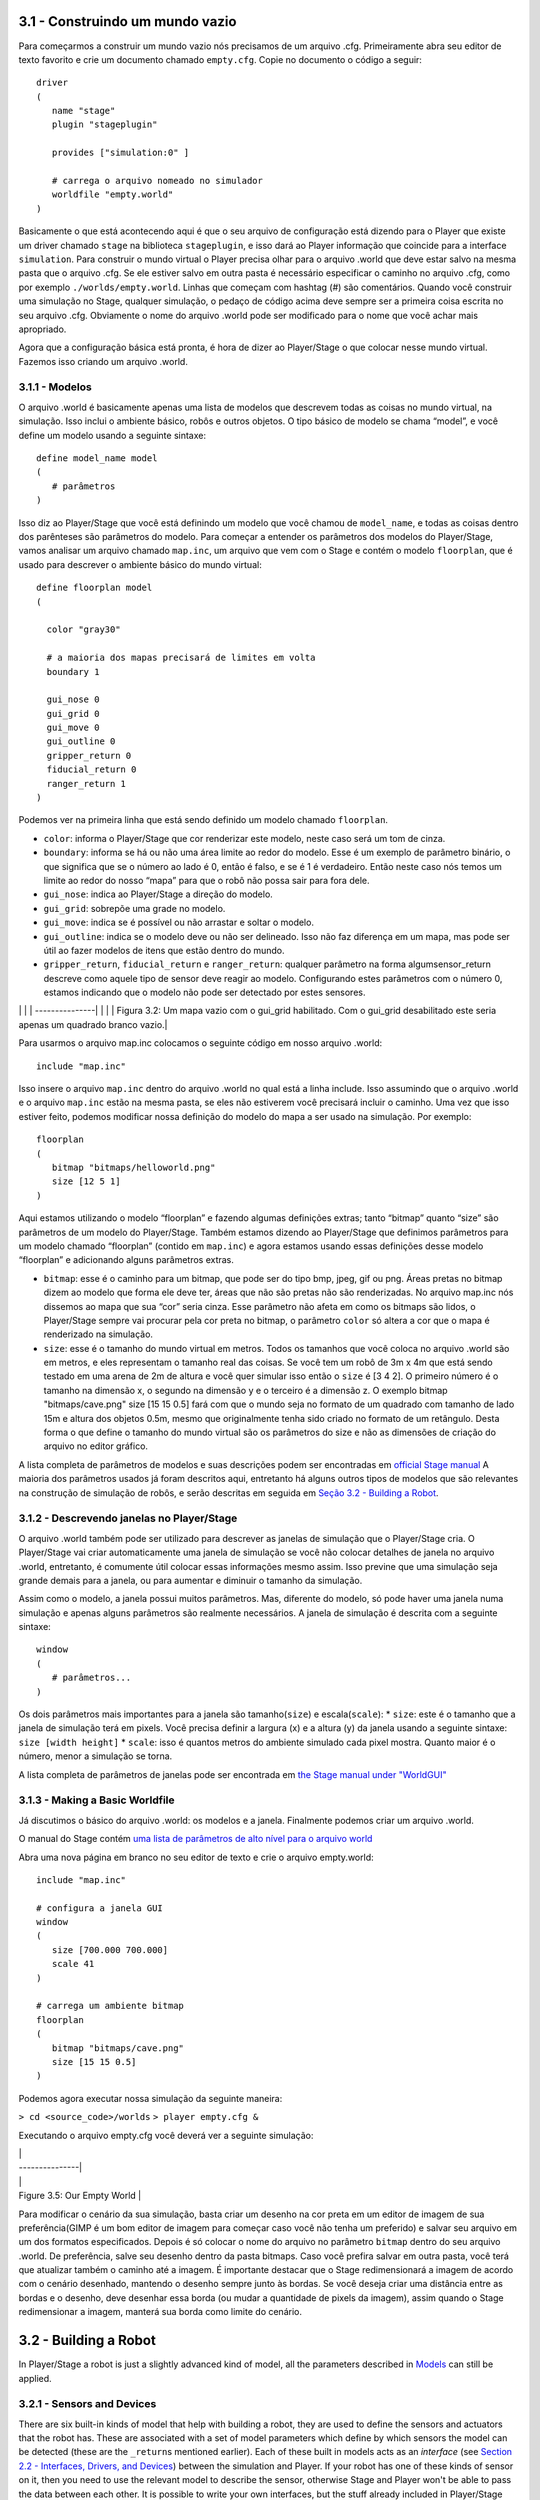 .. raw:: html

   <!---
   # Capítulo 3 - Construindo um mundo
   --->

3.1 - Construindo um mundo vazio 
---------------------------------

Para começarmos a construir um mundo vazio nós precisamos de um arquivo
.cfg. Primeiramente abra seu editor de texto favorito e crie um
documento chamado ``empty.cfg``. Copie no documento o código a seguir:

::

    driver
    (       
       name "stage"
       plugin "stageplugin"

       provides ["simulation:0" ]

       # carrega o arquivo nomeado no simulador
       worldfile "empty.world"  
    )

Basicamente o que está acontecendo aqui é que o seu arquivo de
configuração está dizendo para o Player que existe um driver chamado
``stage`` na biblioteca ``stageplugin``, e isso dará ao Player
informação que coincide para a interface ``simulation``. Para construir
o mundo virtual o Player precisa olhar para o arquivo .world que deve
estar salvo na mesma pasta que o arquivo .cfg. Se ele estiver salvo em
outra pasta é necessário especificar o caminho no arquivo .cfg, como por
exemplo ``./worlds/empty.world``. Linhas que começam com hashtag (#) são
comentários. Quando você construir uma simulação no Stage, qualquer
simulação, o pedaço de código acima deve sempre ser a primeira coisa
escrita no seu arquivo .cfg. Obviamente o nome do arquivo .world pode
ser modificado para o nome que você achar mais apropriado.

Agora que a configuração básica está pronta, é hora de dizer ao
Player/Stage o que colocar nesse mundo virtual. Fazemos isso criando um
arquivo .world.

3.1.1 - Modelos
~~~~~~~~~~~~~~~

O arquivo .world é basicamente apenas uma lista de modelos que descrevem
todas as coisas no mundo virtual, na simulação. Isso inclui o ambiente
básico, robôs e outros objetos. O tipo básico de modelo se chama
“model”, e você define um modelo usando a seguinte sintaxe:

::

    define model_name model
    (
       # parâmetros
    )

Isso diz ao Player/Stage que você está definindo um modelo que você
chamou de ``model_name``, e todas as coisas dentro dos parênteses são
parâmetros do modelo. Para começar a entender os parâmetros dos modelos
do Player/Stage, vamos analisar um arquivo chamado ``map.inc``, um
arquivo que vem com o Stage e contém o modelo ``floorplan``, que é usado
para descrever o ambiente básico do mundo virtual:

::

    define floorplan model
    (
      
      color "gray30"

      # a maioria dos mapas precisará de limites em volta
      boundary 1

      gui_nose 0
      gui_grid 0
      gui_move 0
      gui_outline 0
      gripper_return 0
      fiducial_return 0
      ranger_return 1
    )

Podemos ver na primeira linha que está sendo definido um modelo chamado
``floorplan``.

-  ``color``: informa o Player/Stage que cor renderizar este modelo,
   neste caso será um tom de cinza.
-  ``boundary``: informa se há ou não uma área limite ao redor do
   modelo. Esse é um exemplo de parâmetro binário, o que significa que
   se o número ao lado é 0, então é falso, e se é 1 é verdadeiro. Então
   neste caso nós temos um limite ao redor do nosso “mapa” para que o
   robô não possa sair para fora dele.
-  ``gui_nose``: indica ao Player/Stage a direção do modelo.
-  ``gui_grid``: sobrepõe uma grade no modelo.
-  ``gui_move``: indica se é possível ou não arrastar e soltar o modelo.
-  ``gui_outline``: indica se o modelo deve ou não ser delineado. Isso
   não faz diferença em um mapa, mas pode ser útil ao fazer modelos de
   itens que estão dentro do mundo.
-  ``gripper_return``, ``fiducial_return`` e ``ranger_return``: qualquer
   parâmetro na forma algumsensor\_return descreve como aquele tipo de
   sensor deve reagir ao modelo. Configurando estes parâmetros com o
   número 0, estamos indicando que o modelo não pode ser detectado por
   estes sensores.

.. raw:: html

   <!--- Figure --->

\| \| \| ---------------\| \| |Figure 3.2|\ \| \| Figura 3.2: Um mapa
vazio com o gui\_grid habilitado. Com o gui\_grid desabilitado este seria
apenas um quadrado branco vazio.\|

Para usarmos o arquivo map.inc colocamos o seguinte código em nosso
arquivo .world:

::

    include "map.inc"

Isso insere o arquivo ``map.inc`` dentro do arquivo .world no qual está
a linha include. Isso assumindo que o arquivo .world e o arquivo
``map.inc`` estão na mesma pasta, se eles não estiverem você precisará
incluir o caminho. Uma vez que isso estiver feito, podemos modificar
nossa definição do modelo do mapa a ser usado na simulação. Por exemplo:

::

    floorplan
    (
       bitmap "bitmaps/helloworld.png"
       size [12 5 1]    
    )

Aqui estamos utilizando o modelo “floorplan” e fazendo algumas
definições extras; tanto “bitmap” quanto “size” são parâmetros de um
modelo do Player/Stage. Também estamos dizendo ao Player/Stage que
definimos parâmetros para um modelo chamado “floorplan” (contido em
``map.inc``) e agora estamos usando essas definições desse modelo
“floorplan” e adicionando alguns parâmetros extras.

-  ``bitmap``: esse é o caminho para um bitmap, que pode ser do tipo
   bmp, jpeg, gif ou png. Áreas pretas no bitmap dizem ao modelo que
   forma ele deve ter, áreas que não são pretas não são renderizadas. No
   arquivo map.inc nós dissemos ao mapa que sua “cor” seria cinza. Esse
   parâmetro não afeta em como os bitmaps são lidos, o Player/Stage
   sempre vai procurar pela cor preta no bitmap, o parâmetro ``color``
   só altera a cor que o mapa é renderizado na simulação.
-  ``size``: esse é o tamanho do mundo virtual em metros. Todos os
   tamanhos que você coloca no arquivo .world são em metros, e eles
   representam o tamanho real das coisas. Se você tem um robô de 3m x 4m
   que está sendo testado em uma arena de 2m de altura e você quer
   simular isso então o ``size`` é [3 4 2]. O primeiro número é o
   tamanho na dimensão x, o segundo na dimensão y e o terceiro é a
   dimensão z. O exemplo bitmap "bitmaps/cave.png" size [15 15 0.5] fará
   com que o mundo seja no formato de um quadrado com tamanho de lado
   15m e altura dos objetos 0.5m, mesmo que originalmente tenha sido
   criado no formato de um retângulo. Desta forma o que define o tamanho
   do mundo virtual são os parâmetros do size e não as dimensões de
   criação do arquivo no editor gráfico.

A lista completa de parâmetros de modelos e suas descrições podem ser
encontradas em `official Stage
manual <http://rtv.github.com/Stage/group__model.html>`__ A maioria dos
parâmetros usados já foram descritos aqui, entretanto há alguns outros
tipos de modelos que são relevantes na construção de simulação de robôs,
e serão descritas em seguida em `Seção 3.2 - Building a
Robot <#32-building-a-robot>`__.

3.1.2 - Descrevendo janelas no Player/Stage
~~~~~~~~~~~~~~~~~~~~~~~~~~~~~~~~~~~~~~~~~~~

O arquivo .world também pode ser utilizado para descrever as janelas de
simulação que o Player/Stage cria. O Player/Stage vai criar
automaticamente uma janela de simulação se você não colocar detalhes de
janela no arquivo .world, entretanto, é comumente útil colocar essas
informações mesmo assim. Isso previne que uma simulação seja grande
demais para a janela, ou para aumentar e diminuir o tamanho da
simulação.

Assim como o modelo, a janela possui muitos parâmetros. Mas, diferente
do modelo, só pode haver uma janela numa simulação e apenas alguns
parâmetros são realmente necessários. A janela de simulação é descrita
com a seguinte sintaxe:

::

    window
    (
       # parâmetros...
    )

Os dois parâmetros mais importantes para a janela são
tamanho(\ ``size``) e escala(\ ``scale``): \* ``size``: este é o tamanho
que a janela de simulação terá em pixels. Você precisa definir a largura
(x) e a altura (y) da janela usando a seguinte sintaxe:
``size [width height]`` \* ``scale``: isso é quantos metros do ambiente
simulado cada pixel mostra. Quanto maior é o número, menor a simulação
se torna.

A lista completa de parâmetros de janelas pode ser encontrada em `the
Stage manual under
"WorldGUI" <http://rtv.github.com/Stage/group__worldgui.html>`__

3.1.3 - Making a Basic Worldfile
~~~~~~~~~~~~~~~~~~~~~~~~~~~~~~~~

Já discutimos o básico do arquivo .world: os modelos e a janela.
Finalmente podemos criar um arquivo .world.

O manual do Stage contém `uma lista de parâmetros de alto nível para o
arquivo world <http://rtv.github.com/Stage/group__world.html>`__

Abra uma nova página em branco no seu editor de texto e crie o arquivo
empty.world:

::

    include "map.inc"

    # configura a janela GUI
    window
    ( 
       size [700.000 700.000] 
       scale 41
    )

    # carrega um ambiente bitmap
    floorplan
    (
       bitmap "bitmaps/cave.png" 
       size [15 15 0.5]
    )

Podemos agora executar nossa simulação da seguinte maneira:

``> cd <source_code>/worlds`` ``> player empty.cfg &``

Executando o arquivo empty.cfg você deverá ver a seguinte simulação:

.. raw:: html

   <!--- Figure --->

| \|
| ---------------\|
| |Figure 3.5| \|
| Figure 3.5: Our Empty World \|

Para modificar o cenário da sua simulação, basta criar um desenho na cor
preta em um editor de imagem de sua preferência(GIMP é um bom editor de
imagem para começar caso você não tenha um preferido) e salvar seu
arquivo em um dos formatos especificados. Depois é só colocar o nome do
arquivo no parâmetro ``bitmap`` dentro do seu arquivo .world. De
preferência, salve seu desenho dentro da pasta bitmaps. Caso você
prefira salvar em outra pasta, você terá que atualizar também o caminho
até a imagem. É importante destacar que o Stage redimensionará a imagem
de acordo com o cenário desenhado, mantendo o desenho sempre junto às
bordas. Se você deseja criar uma distância entre as bordas e o desenho,
deve desenhar essa borda (ou mudar a quantidade de pixels da imagem),
assim quando o Stage redimensionar a imagem, manterá sua borda como
limite do cenário.

3.2 - Building a Robot
----------------------

In Player/Stage a robot is just a slightly advanced kind of model, all
the parameters described in `Models <#311-models>`__ can still be
applied.

3.2.1 - Sensors and Devices
~~~~~~~~~~~~~~~~~~~~~~~~~~~

There are six built-in kinds of model that help with building a robot,
they are used to define the sensors and actuators that the robot has.
These are associated with a set of model parameters which define by
which sensors the model can be detected (these are the ``_return``\ s
mentioned earlier). Each of these built in models acts as an *interface*
(see `Section 2.2 - Interfaces, Drivers, and
Devices <BASICS.md#22-interfaces-drivers-and-devices%5D>`__) between the
simulation and Player. If your robot has one of these kinds of sensor on
it, then you need to use the relevant model to describe the sensor,
otherwise Stage and Player won't be able to pass the data between each
other. It is possible to write your own interfaces, but the stuff
already included in Player/Stage should be sufficient for most people's
needs. A full list of interfaces that Player supports can be found in
the `Player
manual <http://playerstage.sourceforge.net/doc/Player-3.0.2/player/group__interfaces.html>`__
although only the following are supported by the current distribution of
Stage (version 4.1.X). Unless otherwise stated, these models use the
Player interface that shares its name:

3.2.1.1 - camera
^^^^^^^^^^^^^^^^

The `camera
model <http://rtv.github.com/Stage/group__model__camera.html>`__ adds a
camera to the robot model and allows your code to interact with the
simulated camera. The camera parameters are as follows:

-  ``resolution [x y]``: the resolution, in pixels, of the camera's
   image.
-  ``range [min max]``: the minimum and maximum range that the camera
   can detect
-  ``fov [x y]``: the field of view of the camera *in DEGREES*.
-  ``pantilt [pan tilt]``: angle, in degrees, where the camera is
   looking. Pan is the left-right positioning. So for instance pantilt
   [20 10] points the camera 20 degrees left and 10 degrees down.

3.2.1.2 - blobfinder
^^^^^^^^^^^^^^^^^^^^

`The
blobfinder <http://rtv.github.com/Stage/group__model__blobfinder.html>`__
simulates colour detection software that can be run on the image from
the robot's camera. It is not necessary to include a model of the camera
in your description of the robot if you want to use a blobfinder, the
blobfinder will work on its own.

In previous versions of Stage, there was a ``blob_return`` parameter to
determine if a blobfinder could detect an object. In Stage 4.1.1, this
does not seem to be the case. However, you can simply set an object to
be a color not listed in the ``colors[]`` list to make it invisible to
blobfinders.

The parameters for the blobfinder are described in the Stage manual, but
the most useful ones are here:

-  ``colors_count <int>``: the number of different colours the
   blobfinder can detect
-  ``colors [ ]``: the names of the colours it can detect. This is given
   to the blobfinder definition in the form ``["black" "blue" "cyan"]``.
   These colour names are from the built in X11 colour database rgb.txt.
   This is built in to Linux -- the file ``rgb.txt`` can normally be
   found at /usr/share/X11/rgb.txt assuming it's properly installed, or
   see `Wikipedia <http://en.wikipedia.org/wiki/X11_color_names>`__ for
   details.
-  ``image [x y]``: the size of the image from the camera, in pixels.
-  ``range <float>``: The maximum range that the camera can detect, in
   metres.
-  ``fov <float>``: field of view of the blobfinder *in DEGREES*. Unlike
   the camera ``fov``, the blobfinder ``fov`` respects the
   ``unit_angle`` call as described in
   http://playerstage.sourceforge.net/wiki/Writing_configuration_files#Units.
   By default, the blobfinder ``fov`` is in DEGREES.

3.2.1.3 - fiducial
^^^^^^^^^^^^^^^^^^

A fiducial is a fixed point in an image, so the `fiducial
finder <http://rtv.github.com/Stage/group__model__fiducial.html>`__
simulates image processing software that locates fixed points in an
image. The fiducialfinder is able to locate objects in the simulation
whose ``fiducial_return`` parameter is set to true. Stage also allows
you to specify different types of fiducial using the ``fiducial_key``
parameter of a model. This means that you can make the robots able to
tell the difference between different fiducials by what key they
transmit. The fiducial finder and the concept of ``fiducial_key``\ s is
properly explained in the Stage manual. The fiducial sensors parameters
are:

-  ``range_min``: The minimum range at which a fiducial can be detected,
   in metres.
-  ``range_max``: The maximum range at which a fiducial can be detected,
   in metres.
-  ``range_max_id``: The maximum range at which a fiducial's key can be
   accurately identified. If a fiducial is closer that ``range_max`` but
   further away than ``range_max_id`` then it detects that there is a
   fiducial but can't identify it.
-  ``fov``: The field of view of the fiducial finder *in DEGREES*.

3.2.1.4 - ranger sensor
^^^^^^^^^^^^^^^^^^^^^^^

The `ranger
sensor <http://rtv.github.com/Stage/group__model__ranger.html>`__
simulates any kind of obstacle detection device (e.g. sonars, lasers, or
infrared sensors). These can locate models whose ``ranger_return`` is
non-negative. Using a ranger model you can define any number of ranger
sensors and apply them all to a single device. The parameters for the
``sensor`` model and their inputs are described in the Stage manual, but
basically:

-  ``size [x y]``: how big the sensors are.
-  ``range [min max]``: defines the minimum and maxium distances that
   can be sensed.
-  ``fov deg``: defines the field of view of the sensors in DEGREES
-  ``samples``: this is only defined for a laser - it specifies ranger
   readings the sensor takes. The laser model behaves like a large
   number of rangers sensors all with the same x and y coordinates
   relative to the robot's centre, each of these rangers has a slightly
   different yaw. The rangers are spaced so that there are samples
   number of rangers distributed evenly to give the laser's field of
   view. So if the field of view is 180 and there are 180 samples the
   rangers are 1 apart.

3.2.1.5 - ranger device
^^^^^^^^^^^^^^^^^^^^^^^

A `ranger
device <http://rtv.github.com/Stage/group__model__ranger.html>`__ is
comprised of ranger sensors. A laser is a special case of ranger sensor
which allows only one sensor, and has a very large field of view. For a
ranger device, you just provide a list of sensors which comprise this
device, typically resetting the pose for each. How to write the
``[x y yaw]`` data is explained in `Yaw Angles <#yaw-angles>`__.

::

      sensor_name (pose [x1 y1 z1 yaw1])
      sensor_name (pose [x2 y2 z2 yaw2])

3.2.1.6 - gripper
^^^^^^^^^^^^^^^^^

The `gripper
model <http://rtv.github.com/Stage/group__model__gripper.html>`__ is a
simulation of the gripper you get on a Pioneer robot. The Pioneer
grippers looks like a big block on the front of the robot with two big
sliders that close around an object. If you put a gripper on your robot
model it means that your robot is able to pick up objects and move them
around within the simulation. The `online Stage manual <??>`__ says that
grippers are deprecated in Stage 3.X.X, however this is not actually the
case and grippers are very useful if you want your robot to be able to
manipulate and move items. The parameters you can use to customise the
gripper model are:

-  ``size [x y z]``: The x and y dimensions of the gripper.
-  ``pose [x y z yaw]``: Where the gripper is placed on the robot,
   relative to the robot's geometric centre. The pose parameter is
   decribed properly in `Section 3.2.1 - Robot Sensors and
   Devices <#321-sensors-and-devices>`__.

3.2.1.7 - position
^^^^^^^^^^^^^^^^^^

The `position
model <http://rtv.github.com/Stage/group__model__position.html>`__
simulates the robot's odometry, this is when the robot keeps track of
where it is by recording how many times its wheels spin and the angle it
turns. This robot model is the most important of all because it allows
the robot model to be embodied in the world, meaning it can collide with
anything which has its ``obstacle_return`` parameter set to true. The
position model uses the ``position2d`` interface, which is essential for
Player because it tells Player where the robot actually is in the world.
The most useful parameters of the position model are:

-  ``drive``: Tells the odometry how the robot is driven. This is
   usually "diff" which means the robot is controlled by changing the
   speeds of the left and right wheels independently. Other possible
   values are "car" which means the robot uses a velocity and a steering
   angle, or "omni" which means it can control how it moves along the
   *x* and *y* axes of the simulation.
-  ``localization``: tells the model how it should record the odometry
   "odom" if the robot calculates it as it moves along or "gps" for the
   robot to have perfect knowledge about where it is in the simulation.
-  ``odom_error [x y angle]``: The amount of error that the robot will
   make in the odometry recordings.

3.2.2 - An Example Robot
~~~~~~~~~~~~~~~~~~~~~~~~

To demonstrate how to build a model of a robot in Player/Stage we will
build our own example. First we will describe the physical properties of
the robot, such as size and shape. Then we will add sensors onto it so
that it can interact with its environment.

3.2.2.1 - The Robot's Body
^^^^^^^^^^^^^^^^^^^^^^^^^^

Let's say we want to model a rubbish collecting robot called "Bigbob".
The first thing we need to do is describe its basic shape, to do this
you need to know your robot's dimensions in metres. Figure 3.6 shows the
basic shape of Bigbob drawn onto some cartesian coordinates, the
coordinates of the corners of the robot have been recorded. We can then
build this model using the ``block`` model parameter. In this example
we're using blocks with the position model type but we could equally use
it with other model types.

.. raw:: html

   <!--- Figure --->

\| \| \| ---------------\| \| |Figure 3.6| \| \| Figure 3.6: The basic
shape we want to make Bigbob, the units on the axes are in metres.\|

::

    define bigbob position
    (
          block
          (
                points 6
                point[0] [0.75 0]
                point[1] [1 0.25]
                point[2] [1 0.75]
                point[3] [0.75 1]
                point[4] [0 1]
                point[5] [0 0]
                z [0 1]
          )
    )
    bigbob
    (
              name "bob1"
              pose [ 0 0 0 0]
              color "gray"
    )

In the first line of this code we state that we are defining a
``position`` model called ``bigbob``. Next ``block`` declares that this
``position`` model contains a block.

The following lines go on to describe the shape of the block;
``points 6`` says that the block has 6 corners and
``point[number] [x y]`` gives the coordinates of each corner of the
polygon in turn. Finally, the ``z [height_from height_to]`` states how
tall the robot should be, the first parameter being a lower coordinate
in the *z* plane, and the second parameter being the upper coordinate in
the *z* plane. In this example we are saying that the block describing
Bigbob's body is on the ground (i.e. its lower *z* coordinate is at 0)
and it is 1 metre tall. If I wanted it to be from 50cm off the ground to
1m then I could use ``z [0.5 1]``.

TRY IT OUT (Position Model)
^^^^^^^^^^^^^^^^^^^^^^^^^^^

In this example, you can see the basic shape in an empty environment.

.. code:: tiobox

    > cd <source_code>/Ch3
    > stage bigbob1.world &

3.2.2.2 - Adding Teeth
^^^^^^^^^^^^^^^^^^^^^^

Now in the same way as we built the body we can add on some teeth for
Bigbob to collect rubbish between. Figure 3.7 shows Bigbob with teeth
plotted onto a cartesian grid:

.. raw:: html

   <!--- Figure --->

+----------------------------------------+
| |Figure 3.7|                           |
+----------------------------------------+
| Figure 3.7: The new shape of Bigbob.   |
+----------------------------------------+

::

    define bigbob position
    (
          size [1.25 1 1]

          # the shape of Bigbob
     
          block
          (
                points 6
                point[5] [0 0]
                point[4] [0 1]
                point[3] [0.75 1]
                point[2] [1 0.75]
                point[1] [1 0.25]
                point[0] [0.75 0]
                z [0 1]
          )

          block
          (
                points 4
                point[3] [1 0.75]
                point[2] [1.25 0.75]
                point[1] [1.25 0.625]
                point[0] [1 0.625]
                z [0 0.5]
          )

          block
          (
                points 4
                point[3] [1 0.375]
                point[2] [1.25 0.375]
                point[1] [1.25 0.25]
                point[0] [1 0.25]
                z [0 0.5]
          )
    )

To declare the size of the robot you use the ``size [x y z]`` parameter,
this will cause the polygon described to be scaled to fit into a box
which is ``x`` by ``y`` in size and ``z`` metres tall. The default size
is 0.4 x 0.4 x 1 m, so because the addition of rubbish-collecting teeth
made Bigbob longer, the size parameter was needed to stop Player/Stage
from making the robot smaller than it should be. In this way we could
have specified the polygon coordinates to be 4 times the distance apart
and then declared its size to be ``1.25 x 1 x 1`` metres, and we would
have got a robot the size we wanted. For a robot as large as Bigbob this
is not really important, but it could be useful when building models of
very small robots. It should be noted that it doesn't actually matter
where in the cartesian coordinate system you place the polygon, instead
of starting at ``(0, 0)`` it could just as easily have started at
``(-1000, 12345)``. With the ``block`` parameter we just describe the
*shape* of the robot, not its size or location in the map.

TRY IT OUT (BigBob with Teeth)
^^^^^^^^^^^^^^^^^^^^^^^^^^^^^^

This example shows the more accurate rendering of Big Bob.

.. code:: tiobox

    > cd <source_code>/Ch3
    > stage bigbob2.world &

3.2.2.3 - Yaw Angles
^^^^^^^^^^^^^^^^^^^^

You may have noticed that in Figures 3.6 and 3.7 Bigbob is facing to the
right of the grid. When you place any item in a Player/Stage simulation
they are, by default, facing to the right hand side of the simulation.
Figure 3.3 shows that the grids use a typical Cartesian coordinate
system, and so if you want to alter the direction an object in the
simulation is pointing (its "yaw") any angles you give use the x-axis as
a reference, just like vectors in a Cartesian coordinate system (see
Figure 3.8) and so the default yaw is *0* degrees. This is also why in
`Section 3.1 - Empty World <#31-building-an-empty-world>`__ the
``gui_nose`` shows the map is facing to the right. Figure 3.9 shows a
few examples of robots with different yaws.

.. raw:: html

   <!--- Figure --->

+------------------------------------------------------------------+
| |Figure 3.8|                                                     |
+------------------------------------------------------------------+
| Figure 3.8: A cartesian grid showing how angles are described.   |
+------------------------------------------------------------------+

.. raw:: html

   <!--- Figure --->

+------------------+
| |Figure 3.9|     |
+------------------+
| Figure 3.9:      |
| Starting from    |
| the top right    |
| robot and        |
| working          |
| anti-clockwise,  |
| the yaws of      |
| these robots are |
| 0, 90, -45 and   |
| 200.             |
+------------------+

By default, Player/Stage assumes the robot's centre of rotation is at
its geometric centre based on what values are given to the robot's
``size`` parameter. Bigbob's ``size`` is ``1.25 x 1 x 1`` so
Player/Stage will place its centre at ``(0.625, 0.5, 0.5)``, which means
that Bigbob's wheels would be closer to its teeth. Instead let's say
that Bigbob's centre of rotation is in the middle of its main body
(shown in Figure 3.6 which puts the centre of rotation at
``(0.5, 0.5, 0.5)``. To change this in robot model you use the
``origin [x-offset y-offset z-offset]`` command:

::

    define bigbob position
    (
          # actual size
          size [1.25 1 1]
          # centre of rotation offset
          origin [0.125 0 0]

          # the shape of Bigbob
          block
                ...
                ...
                ...
    )

TRY IT OUT (Different Origin)
^^^^^^^^^^^^^^^^^^^^^^^^^^^^^

.. code:: tiobox

    > cd <source_code>/Ch3
    > stage bigbob3.world &

Click on the robot, and it should hilight. You can drag bigbob around
with the left (primay) mouse button. Click and hold down the right
(secondary) mouse button, and move the mouse to rotate bigbob about the
centre of the body, not the centre of the entire block.

3.2.2.4 - Drive
^^^^^^^^^^^^^^^

Finally we will specify the ``drive`` of Bigbob, this is a parameter of
the ``position`` model and has been described earlier.

::

    define bigbob position
    (
          # actual size
          size [1.25 1 1]
          # centre of rotation offset
          origin [0.125 0 0]

          # the shape of Bigbob
          block
                ...
                ...
                ...
          
          # positonal things
          drive "diff"
    )

3.2.2.5 - The Robot's Sensors
^^^^^^^^^^^^^^^^^^^^^^^^^^^^^

Now that Bigbob's body has been built let's move on to the sensors. We
will put sonar and blobfinding sensors onto Bigbob so that it can detect
walls and see coloured blobs it can interpret as rubbish to collect. We
will also put a laser between Bigbob's teeth so that it can detect when
an item passes in between them.

Bigbob's Sonar
''''''''''''''

We will start with the sonars. The first thing to do is to define a
model for the sonar sensor that is going to be used on Bigbob:

::

    define bigbobs_sonars sensor
    (
          # parameters...
    )
    define bigbobs_ranger ranger
    (
          # parameters...
    )

Here we tell Player/Stage that we will define a type of sensor called
bigbobs\_sonars. Next, we'll tell Player/Stage to use these sensors in a
ranging device. Let's put four sonars on Bigbob, one on the front of
each tooth, and one on the front left and the front right corners of its
body.

When building Bigbob's body we were able to use any location on a
coordinate grid that we wanted and could declare our shape polygons to
be any distance apart we wanted so long as we resized the model with
``size``. In contrast, sensors - all sensors not just rangers - must be
positioned according to the *robot's* origin and actual size. To work
out the distances in metres it helps to do a drawing of where the
sensors will go on the robot and their distances from the robot's
origin. When we worked out the shape of Bigbob's body we used its actual
size, so we can use the same drawings again to work out the distances of
the sensors from the origin as shown in Figure 3.10.

.. raw:: html

   <!--- Figure --->

+------------------+
| |Figure 3.10|    |
+------------------+
| Figure 3.10: The |
| position of      |
| Bigbob's sonars  |
| (in red)         |
| relative to its  |
| origin. The      |
| origin is marked |
| with a cross,    |
| some of the      |
| distances from   |
| the origin to    |
| the sensors have |
| been marked. The |
| remaining        |
| distances can be |
| done by          |
| inspection.      |
+------------------+

First, we'll define a single ranger (in this case sonar) sensor. To
define the size, range and field of view of the sonars we just consult
the sonar device's datasheet.

::

    define bigbobs_sonar sensor
    (
        # define the size of each transducer [xsize ysize zsize] in meters
        size [0.01 0.05 0.01 ] 
        # define the range bounds [min max]
        range [0.3 2.0]
        # define the angular field of view in degrees
        fov 10
        # define the color that ranges are drawn in the gui
        color_rgba [ 0 1 0 1 ] 
    )

Then, define how the sensors are placed into the ranger device. The
process of working out where the sensors go relative to the origin of
the robot is the most complicated part of describing the sensor.

::

    define bigbobs_sonars ranger
    ( 
      # one line for each sonar [xpos ypos zpos heading]
      bigbobs_sonar( pose [ 0.75 0.1875 0 0]) # fr left tooth
      bigbobs_sonar( pose [ 0.75 -0.1875 0 0]) # fr right tooth
      bigbobs_sonar( pose [ 0.25 0.5 0 30]) # left corner
      bigbobs_sonar( pose [ 0.25 -0.5 0 -30]) # right corner
    )

TRY IT OUT (driving a robot)
^^^^^^^^^^^^^^^^^^^^^^^^^^^^

This file includes everything described up till now.

.. code:: tiobox

    > cd <source_code>/Ch3 
    > player bigbob4.cfg &
    > playerv --ranger:0  &

This will start player in the background, then start a "remote control"
(also in the background). You may need to move the playerv window out of
the way to see the Stage window.

See `the playerv
documentation <http://playerstage.sourceforge.net/doc/Player-3.0.2/player/group__util__playerv.html>`__
for details on playerv. For now, the "remote control" just makes the
ranger sensor cones appear.

.. raw:: html

   <!---
   If you hilight the PlayerViewer window, and select the Devices/position2d:0
   (stage)/Subscribe and then select the Devices/position2d:0 (stage)/Command,
   a crosshair target will appear in the middle of the PlayerViewer window.
   If you move this target, the robot will move. 
   --->

Bigbob's Blobfinder
'''''''''''''''''''

Now that Bigbob's sonars are done we will attach a blobfinder:

::

    define bigbobs_eyes blobfinder
    (
          # parameters
    )

Bigbob is a rubbish-collector so here we should tell it what colour of
rubbish to look for. Let's say that the intended application of Bigbob
is in an orange juice factory and he picks up any stray oranges or juice
cartons that fall on the floor. Oranges are orange, and juice cartons
are (let's say) dark blue so Bigbob's blobfinder will look for these two
colours:

::

    define bigbobs_eyes blobfinder
    (
          # number of colours to look for
          colors_count 2
          
          # which colours to look for
          colors ["orange" "DarkBlue"]
    )

Then we define the properties of the camera, again these come from a
datasheet:

::

    define bigbobs_eyes blobfinder
    (
          # number of colours to look for
          colors_count 2
          
          # which colours to look for
          colors ["orange" "DarkBlue"]

          # camera parameters
          image [160 120]   #resolution
          range 5.00        # m
          fov 60            # degrees 
    )

TRY IT OUT (blobfinder)
^^^^^^^^^^^^^^^^^^^^^^^

Similar to the previous example, ``playerv`` just makes the camera show
up in the PlayerViewer window.

.. code:: tiobox

    > cd <source_code>/Ch3
    > player bigbob5.cfg &
    > playerv --blobfinder:0 &

Bigbob's Laser
''''''''''''''

The last sensor that needs adding to Bigbob is the laser, which will be
used to detect whenever a piece of rubbish has been collected, the
laser's location on the robot is shown in Figure 3.11. Following the
same principles as for our previous sensor models we can create a
description of this laser:

::

    define bigbobs_laser sensor
    (
          size [0.025 0.025 0.025]
          range [0 0.25]            # max = dist between teeth in m
          fov 20                    # does not need to be big
          color_rgba [ 1 0 0 0.5] 
          samples 180               # number of ranges measured
    )
    define bigbobs_lasers ranger
    ( 
          bigbobs_laser( pose [ 0.625 0.125 -0.975 270 ])
    )

With this laser we've set its maximum range to be the distance between
teeth, and the field of view is arbitrarily set to *20* degrees. We have
calculated the laser's ``pose`` in exactly the same way as the sonars
``pose``, by measuring the distance from the laser's centre to the
robot's origin (which we set with the ``origin`` parameter earlier). The
*z* coordinate of the pose parameter when describing parts of the robot
is relative to the very top of the robot. In this case the robot is 1
metre tall so we put the laser at *-0.975* so that it is on the ground.
The laser's yaw is set to *270* degrees so that it points across
Bigbob's teeth. We also set the size of the laser to be 2.5cm cube so
that it doesn't obstruct the gap between Bigbob's teeth.

.. raw:: html

   <!--- Figure --->

+------------------+
| |Figure 3.11|    |
+------------------+
| Figure 3.11: The |
| position of      |
| Bigbob's laser   |
| (in red) and its |
| distance, in     |
| metres, relative |
| to its origin    |
| (marked with a   |
| cross).          |
+------------------+

Now that we have a robot body and sensor models all we need to do is put
them together and place them in the world. To add the sensors to the
body we need to go back to the ``bigbob position`` model:

::

    define bigbob position
    (
          # actual size
          size [1.25 1 1]
          # centre of rotation offset
          origin [0.125 0 0]

          # the shape of Bigbob
          block
                ...
                ...
                ...
          
          # positonal things
          drive "diff"
          
          # sensors attached to bigbob
          bigbobs_sonars()
          bigbobs_eyes()
          bigbobs_laser()
    )

The extra line ``bigbobs_sonars()`` adds the sonar model called
``bigbobs_sonars()`` onto the ``bigbob`` model, likewise for
``bigbobs_eyes()`` and ``bigbobs_laser()``.

At this point it's worthwhile to copy this into a .inc file, so that the
model could be used again in other simulations or worlds. This file can
also be found in the example code in /Ch5.3/bigbob.inc

To put our Bigbob model into our empty world (see `Section 3.1.3 -
Making a Basic Worldfile <#313-making-a-basic-worldfile>`__) we need to
add the robot to our worldfile ``empty.world``:

::

    include "map.inc"
    include "bigbob.inc"

    # size of the whole simulation
    size [15 15]


    # configure the GUI window
    window
    ( 
          size [ 700.000 700.000 ] 
          scale 35
    )


    # load an environment bitmap
    floorplan
    (
          bitmap "bitmaps/cave.png"
          size [15 15 0.5]
    )

    bigbob
    (
          name "bob1"
          pose [-5 -6 0 45]
          color "green"
    )

Here we've put all the stuff that describes Bigbob into a .inc file
``bigbob.inc``, and when we include this, all the code from the .inc
file is inserted into the .world file. The section here is where we put
a version of the bigbob model into our world:

::

    bigbob
    (
          name "bob1"
          pose [-5 -6 0 45]
          color "green"
    )

Bigbob is a model description, by not including any ``define`` stuff in
the top line there it means that we are making an instantiation of that
model, with the name ``bob1``. Using an object-oriented programming
analogy, ``bigbob`` is our class, and ``bob1`` is our object of class
``bigbob``. The ``pose [x y yaw]`` parameter works in the same way as
``spose [x y yaw]`` does. The only differences are that the coordinates
use the centre of the simulation as a reference point and ``pose`` lets
us specify the initial position and heading of the entire ``bob1``
model, not just one sensor within that model.

Finally we specify what colour ``bob1`` should be, by default this is
red. The ``pose`` and ``color`` parameters could have been specified in
our bigbob model but by leaving them out it allows us to vary the colour
and position of the robots for each different robot of type ``bigbob``,
so we could declare multiple robots which are the same size, shape and
have the same sensors, but are rendered by Player/Stage in different
colours and are initialised at different points in the map.

When we run the new ``bigbob6.world`` with Player/Stage we see our
Bigbob robot is occupying the world, as shown in Figure 3.12.

.. raw:: html

   <!--- Figure --->

\| \| \| ---------------\| \| |Figure 3.12| \| \| Figure 3.12: Our bob1
robot placed in the simple world, showing the range and field of view of
all of the ranger sensors. \|

TRY IT OUT (Bigbob in environment)
^^^^^^^^^^^^^^^^^^^^^^^^^^^^^^^^^^

This should show you Figure 3.12

.. code:: tiobox

    > cd <source_code>/Ch3
    > player bigbob6.cfg &
    > playerv --ranger:0 --ranger:1 &

You may wish to zoom in on the teeth to see the tooth laser.

3.2.3 - Building Other Stuff
~~~~~~~~~~~~~~~~~~~~~~~~~~~~

We established in `Section 3.2.2 - An Example
Robot <#322-an-example-robot>`__ that Bigbob works in a orange juice
factory collecting oranges and juice cartons. Now we need to build
models to represent the oranges and juice cartons so that Bigbob can
interact with things.

oranges
^^^^^^^

We'll start by building a model of an orange:

::

    define orange model
    (
          # parameters...
    )

The first thing to define is the shape of the orange. The ``block``
parameter is one way of doing this, which we can use to build a blocky
approximation of a circle. An alternative to this is to use ``bitmap``
which we previously saw being used to create a map. What the bitmap
command actually does is take in a picture, and turn it into a series of
blocks which are connected together to make a model the same shape as
the picture, as illustrated in Figure 3.13 for an alien bitmap.

.. raw:: html

   <!--- Figure --->

+------------------+------------------+
| |Figure 3.13a|   | |Figure 3.13b|   |
+------------------+------------------+

Figure 3.13: The left image is the original picture, the right image is
its Stage interpretation.

In our code, we don't want an alien, we want a simple circular shape
(see Figure 3.14), so we'll point to a circular bitmap.

.. raw:: html

   <!--- Figure --->

+------------------+------------------+
| |Figure 3.14a|   | |Figure 3.14b|   |
+------------------+------------------+

Figure 3.14: The orange model rendered in the same Stage window as
Bigbob.

::

    define orange model
    (
          bitmap "bitmaps/circle.png"
          size [0.15 0.15 0.15]
          color "orange"
    )

In this bit of code we describe a model called ``orange`` which uses a
bitmap to define its shape and represents an object which is *15cm* x
*15cm* x *15cm* and is coloured orange. Figure 3.14 shows our orange
model next to Bigbob.

Juice Cartons
^^^^^^^^^^^^^

Building a juice carton model is similarly quite easy:

::

    define carton model
    (
          # a carton is retangular
          # so make a square shape and use size[]
          block
          (
                points 4
                point[0] [1 0]
                point[1] [1 1]
                point[2] [0 1]
                point[3] [0 0]
                z [0 1]
          )

          # average litre carton size is ~ 20cm x 10cm x 5cm ish
          size [0.1 0.2 0.2]

          color "DarkBlue"
    )

We can use the ``block`` command since juice cartons are boxy, with boxy
things it's slightly easier to describe the shape with ``block`` than
drawing a bitmap and using that. In the above code I used ``block`` to
describe a metre cube (since that's something that can be done pretty
easily without needing to draw a carton on a grid) and then resized it
to the size I wanted using ``size``.

Putting objects into the world
^^^^^^^^^^^^^^^^^^^^^^^^^^^^^^

Now that we have described basic ``orange`` and ``carton`` models it's
time to put some oranges and cartons into the simulation. This is done
in the same way as our example robot was put into the world:

::

    orange
    (
          name "orange1" 
          pose [-2 -5 0 0]
    )

    carton
    (
          name "carton1" 
          pose [-3 -5 0 0]
    )

We created models of oranges and cartons, and now we are declaring that
there will be an instance of these models (called ``orange1`` and
``carton1`` respectively) at the given positions. Unlike with the robot,
we declared the ``color`` of the models in the description so we don't
need to do that here. If we did have different colours for each orange
or carton then it would mess up the blobfinding on Bigbob because the
robot is only searching for orange and dark blue. At this point it would
be useful if we could have more than just one orange or carton in the
world (Bigbob would not be very busy if there wasn't much to pick up),
it turns out that this is also pretty easy:

::

    orange(name "orange1" pose [-1 -5 0 0])
    orange(name "orange2" pose [-2 -5 0 0])
    orange(name "orange3" pose [-3 -5 0 0])
    orange(name "orange4" pose [-4 -5 0 0])

    carton(name "carton1" pose [-2 -4 0 0])
    carton(name "carton2" pose [-2 -3 0 0])
    carton(name "carton3" pose [-2 -2 0 0])
    carton(name "carton4" pose [-2 -1 0 0])

Up until now we have been describing models with each parameter on a new
line, this is just a way of making it more readable for the programmer
-- especially if there are a lot of parameters. If there are only a few
parameters or you want to be able to comment it out easily, it can all
be put onto one line. Here we declare that there will be four ``orange``
models in the simulation with the names ``orange1`` to ``orange4``, we
also need to specify different poses for the models so they aren't all
on top of each other. Properties that the orange models have in common
(such as shape, colour or size) should all be in the model definition.

TRY IT OUT (full worldfile)
^^^^^^^^^^^^^^^^^^^^^^^^^^^

This should show you Figure 3.15.

.. code:: tiobox

    > cd <source_code>/Ch3
    > player bigbob7.cfg &
    > playerv --ranger:0 --ranger:1 --blobfinder:0 &

The full worldfile is at ``<source_code>/Ch3/bigbob7.world``, this
includes the orange and carton models as well as the code for putting
them in the simulation. Figure 3.15 shows the populated Player/Stage
simulation.

.. raw:: html

   <!--- Figure --->

+------------------+
| |Figure 3.15|    |
+------------------+
| Figure 3.15: The |
| Bigbob robot     |
| placed in the    |
| simulation along |
| with junk for it |
| to pick up.      |
+------------------+

.. figure:: http://nojsstats.appspot.com/UA-66082425-1/player-stage-manual.readthedocs.org
   :alt: img

   img

.. |Figure 3.2| image:: pics/empty_world/gui_nonose_example.png
.. |Figure 3.5| image:: pics/empty_world/finalEmptyWorld.png
.. |Figure 3.6| image:: pics/robot_building/bigbob1.png
.. |Figure 3.7| image:: pics/robot_building/bigbob2.png
.. |Figure 3.8| image:: pics/robot_building/cartesian_grid_wpolars.png
.. |Figure 3.9| image:: pics/robot_building/yaw_examples.png
.. |Figure 3.10| image:: pics/robot_building/bigbob_sonars.png
.. |Figure 3.11| image:: pics/robot_building/bigbob_laser.png
.. |Figure 3.12| image:: pics/robot_building/final_robot_build_wsensors.png
.. |Figure 3.13a| image:: pics/oranges_box/ghost_original.png
.. |Figure 3.13b| image:: pics/oranges_box/ghost_woutline.png
.. |Figure 3.14a| image:: pics/oranges_box/circle.png
.. |Figure 3.14b| image:: pics/oranges_box/orange_and_bob.png
.. |Figure 3.15| image:: pics/oranges_box/final_robot_and_stuff.png


